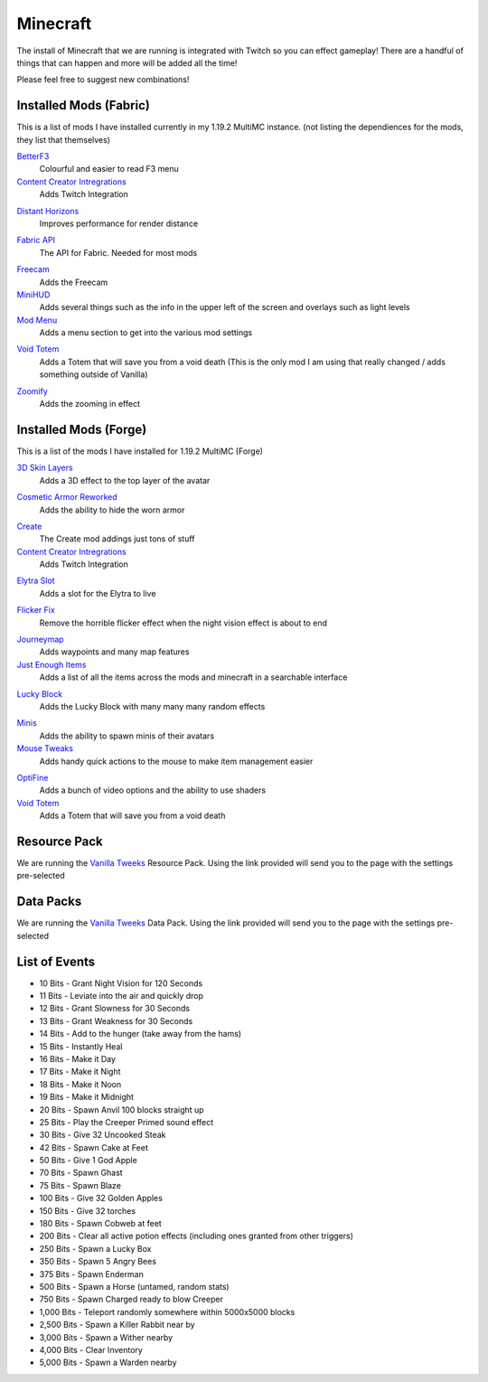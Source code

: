 Minecraft
=========

The install of Minecraft that we are running is integrated with Twitch so you can effect gameplay! There are a handful of things that can happen and more will be added all the time!

Please feel free to suggest new combinations!

Installed Mods (Fabric)
-----------------------

This is a list of mods I have installed currently in my 1.19.2 MultiMC instance. (not listing the dependiences for the mods, they list that themselves)

BetterF3_
    Colourful and easier to read F3 menu

`Content Creator Intregrations`__
    Adds Twitch Integration
__ CCI_

`Distant Horizons`__
    Improves performance for render distance
__ DH_

`Fabric API`__
    The API for Fabric. Needed for most mods
__ API_

Freecam_
    Adds the Freecam

MiniHUD_
    Adds several things such as the info in the upper left of the screen and overlays such as light levels

`Mod Menu`__
    Adds a menu section to get into the various mod settings
__ MM_

`Void Totem`__
    Adds a Totem that will save you from a void death (This is the only mod I am using that really changed / adds something outside of Vanilla)
__ VT_

Zoomify_
    Adds the zooming in effect


Installed  Mods (Forge)
-----------------------

This is a list of the mods I have installed for 1.19.2 MultiMC (Forge)

`3D Skin Layers`__
    Adds a 3D effect to the top layer of the avatar
__ 3D_

.. `Better Third Person`__
..     Adds a nice rotation and better effects when in 3rd Person
.. __ THIRD_

`Cosmetic Armor Reworked`__
    Adds the ability to hide the worn armor
__ CAR_

Create_
    The Create mod addings just tons of stuff

`Content Creator Intregrations`__
    Adds Twitch Integration
__ CCI_

.. `Distant Horizons`__
..     Improves performance for render distance
.. __ DH_

`Elytra Slot`__
    Adds a slot for the Elytra to live
__ ELTYRA_

`Flicker Fix`__
    Remove the horrible flicker effect when the night vision effect is about to end
__ FLICK_

Journeymap_
    Adds waypoints and many map features

`Just Enough Items`__
    Adds a list of all the items across the mods and minecraft in a searchable interface
__ JEI_

`Lucky Block`__
    Adds the Lucky Block with many many many random effects
__ LB_

Minis_
    Adds the ability to spawn minis of their avatars

`Mouse Tweaks`__
    Adds handy quick actions to the mouse to make item management easier
__ MT_

OptiFine_
    Adds a bunch of video options and the ability to use shaders

`Void Totem`__
    Adds a Totem that will save you from a void death
__ VTF_


Resource Pack
-------------

We are running the `Vanilla Tweeks`__ Resource Pack. Using the link provided will send you to the page with the settings pre-selected

__ VanTw_

Data Packs
----------

We are running the `Vanilla Tweeks`__ Data Pack. Using the link provided will send you to the page with the settings pre-selected

__ VanD_

List of Events
--------------

- 10 Bits - Grant Night Vision for 120 Seconds
- 11 Bits - Leviate into the air and quickly drop
- 12 Bits - Grant Slowness for 30 Seconds
- 13 Bits - Grant Weakness for 30 Seconds
- 14 Bits - Add to the hunger (take away from the hams)
- 15 Bits - Instantly Heal
- 16 Bits - Make it Day
- 17 Bits - Make it Night
- 18 Bits - Make it Noon
- 19 Bits - Make it Midnight
- 20 Bits - Spawn Anvil 100 blocks straight up
- 25 Bits - Play the Creeper Primed sound effect
- 30 Bits - Give 32 Uncooked Steak
- 42 Bits - Spawn Cake at Feet
- 50 Bits - Give 1 God Apple
- 70 Bits - Spawn Ghast
- 75 Bits - Spawn Blaze
- 100 Bits - Give 32 Golden Apples
- 150 Bits - Give 32 torches
- 180 Bits - Spawn Cobweb at feet
- 200 Bits - Clear all active potion effects (including ones granted from other triggers)
- 250 Bits - Spawn a Lucky Box
- 350 Bits - Spawn 5 Angry Bees
- 375 Bits - Spawn Enderman
- 500 Bits - Spawn a Horse (untamed, random stats)
- 750 Bits - Spawn Charged ready to blow Creeper
- 1,000 Bits - Teleport randomly somewhere within 5000x5000 blocks
- 2,500 Bits - Spawn a Killer Rabbit near by
- 3,000 Bits - Spawn a Wither nearby
- 4,000 Bits - Clear Inventory
- 5,000 Bits - Spawn a Warden nearby

.. _BetterF3: https://www.curseforge.com/minecraft/mc-mods/betterf3
.. _CCI: https://www.curseforge.com/minecraft/mc-mods/content-creator-integration
.. _API: https://www.curseforge.com/minecraft/mc-mods/fabric-api
.. _Create: https://www.curseforge.com/minecraft/mc-mods/create
.. _DH: https://www.curseforge.com/minecraft/mc-mods/distant-horizons/download
.. _Freecam: https://www.curseforge.com/minecraft/mc-mods/free-cam
.. _IP: https://www.curseforge.com/minecraft/mc-mods/immersive-portals-mod
.. _MiniHUD: https://www.curseforge.com/minecraft/mc-mods/minihud
.. _MM: https://www.curseforge.com/minecraft/mc-mods/modmenu
.. _VW: https://www.curseforge.com/minecraft/mc-mods/visual-workbench
.. _VT: https://www.curseforge.com/minecraft/mc-mods/voidtotem-fabric
.. _VTF: https://www.curseforge.com/minecraft/mc-mods/voidtotem
.. _Zoomify: https://www.curseforge.com/minecraft/mc-mods/zoomify
.. _VanTw: https://phat32.tv/mc-resourcepack
.. _VanD: https://phat32.tv/mc-datapack

.. _3D: https://www.curseforge.com/minecraft/mc-mods/skin-layers-3d
.. _THIRD: https://www.curseforge.com/minecraft/mc-mods/better-third-person
.. _CAR: https://www.curseforge.com/minecraft/mc-mods/cosmetic-armor-reworked
.. _ELTYRA: https://www.curseforge.com/minecraft/mc-mods/elytra-slot
.. _FLICK: https://www.curseforge.com/minecraft/mc-mods/flickerfix
.. _JEI: https://www.curseforge.com/minecraft/mc-mods/jei
.. _MT: https://www.curseforge.com/minecraft/mc-mods/mouse-tweaks
.. _OptiFine: https://optifine.net/home
.. _LB: https://www.luckyblockmod.com/
.. _Journeymap: https://www.curseforge.com/minecraft/mc-mods/journeymap
.. _Minis: https://www.curseforge.com/minecraft/mc-mods/minis